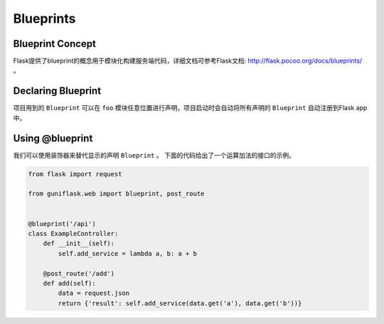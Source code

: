 .. _blueprints:

Blueprints
==========

Blueprint Concept
-----------------

Flask提供了blueprint的概念用于模块化构建服务端代码，详细文档可参考Flask文档: http://flask.pocoo.org/docs/blueprints/ 。

Declaring Blueprint
-------------------

项目用到的 ``Blueprint`` 可以在 ``foo`` 模块任意位置进行声明，项目启动时会自动将所有声明的 ``Blueprint`` 自动注册到Flask app中。

Using @blueprint
----------------

我们可以使用装饰器来替代显示的声明 ``Blueprint`` 。
下面的代码给出了一个运算加法的接口的示例。

.. code-block:: python

    from flask import request

    from guniflask.web import blueprint, post_route


    @blueprint('/api')
    class ExampleController:
        def __init__(self):
            self.add_service = lambda a, b: a + b

        @post_route('/add')
        def add(self):
            data = request.json
            return {'result': self.add_service(data.get('a'), data.get('b'))}
